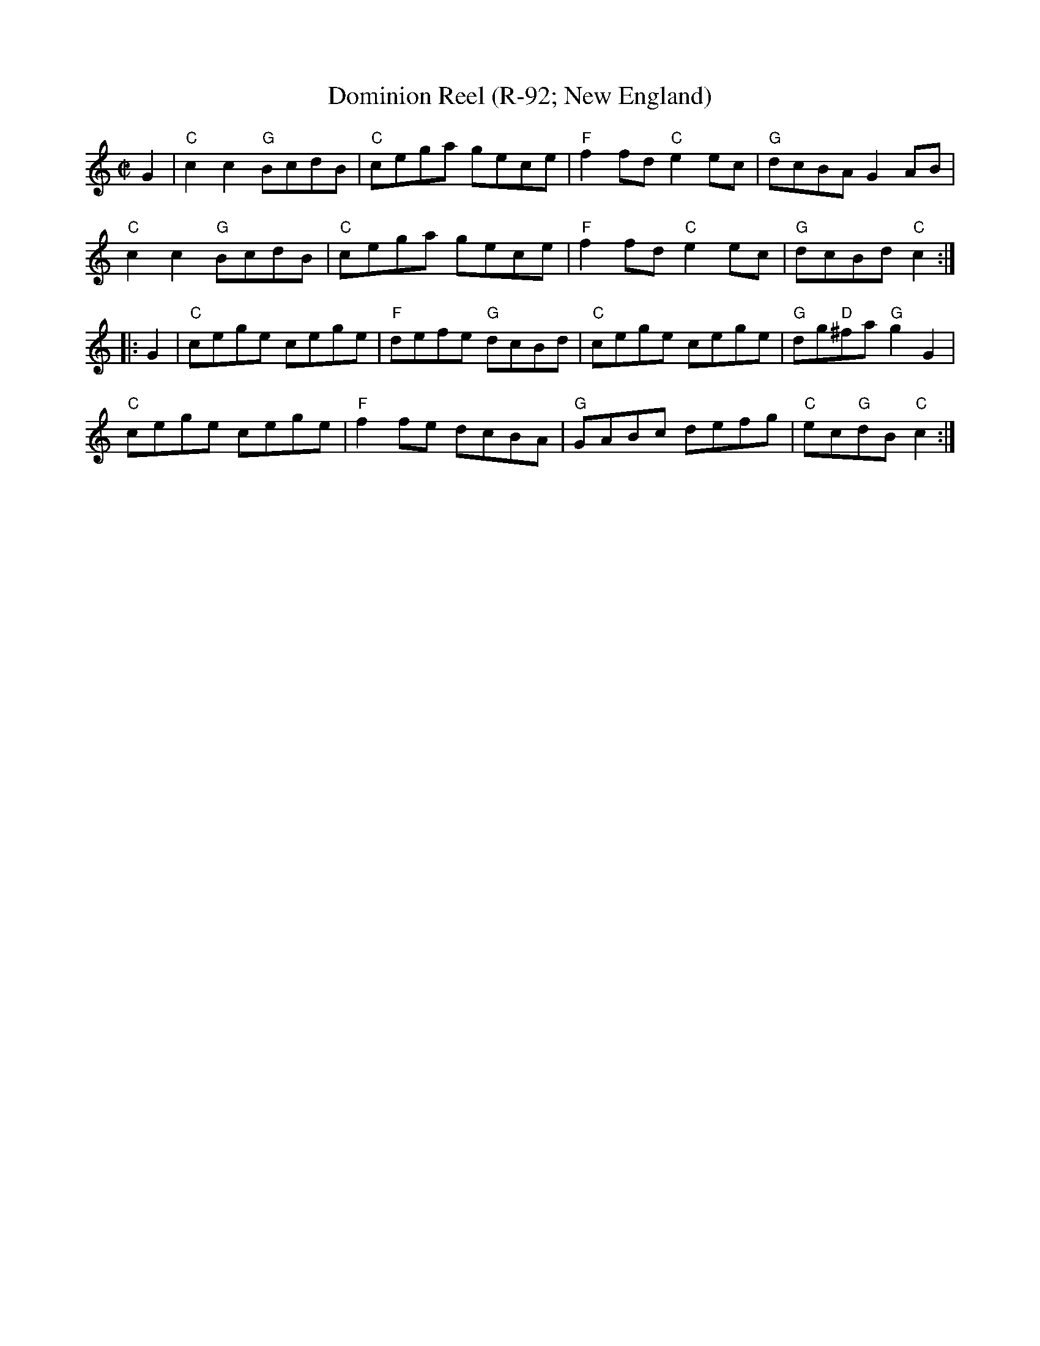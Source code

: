 X: 1
T: Dominion Reel (R-92; New England)
M: C|
Z:
R: reel
K: C
G2 |\
"C"c2c2 "G"BcdB | "C"cega gece | "F"f2fd "C"e2ec | "G"dcBA G2AB |
"C"c2c2 "G"BcdB | "C"cega gece | "F"f2fd "C"e2ec | "G"dcBd "C"c2 :|
|: G2 |\
"C"cege cege | "F"defe "G"dcBd | "C"cege cege | "G"dg"D"^fa "G"g2G2 |
"C"cege cege | "F"f2fe dcBA | "G"GABc defg | "C"ec"G"dB "C"c2 :|
